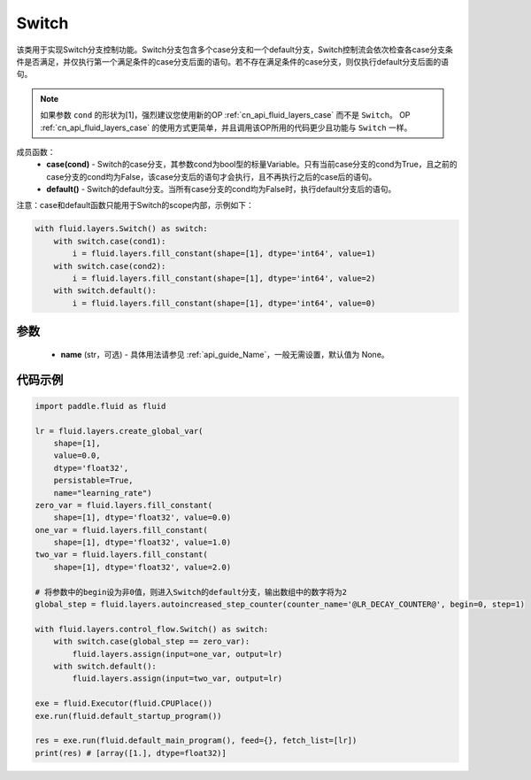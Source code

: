 .. _cn_api_fluid_layers_Switch:

Switch
-------------------------------


.. py:class:: paddle.fluid.layers.Switch (name=None)




该类用于实现Switch分支控制功能。Switch分支包含多个case分支和一个default分支，Switch控制流会依次检查各case分支条件是否满足，并仅执行第一个满足条件的case分支后面的语句。若不存在满足条件的case分支，则仅执行default分支后面的语句。

.. note::
    如果参数 ``cond`` 的形状为[1]，强烈建议您使用新的OP :ref:`cn_api_fluid_layers_case` 而不是 ``Switch``。
    OP :ref:`cn_api_fluid_layers_case` 的使用方式更简单，并且调用该OP所用的代码更少且功能与 ``Switch`` 一样。

成员函数：
    - **case(cond)** - Switch的case分支，其参数cond为bool型的标量Variable。只有当前case分支的cond为True，且之前的case分支的cond均为False，该case分支后的语句才会执行，且不再执行之后的case后的语句。
    - **default()** - Switch的default分支。当所有case分支的cond均为False时，执行default分支后的语句。

注意：case和default函数只能用于Switch的scope内部，示例如下：

..  code-block:: python

    with fluid.layers.Switch() as switch:
        with switch.case(cond1):
            i = fluid.layers.fill_constant(shape=[1], dtype='int64', value=1)
        with switch.case(cond2):
            i = fluid.layers.fill_constant(shape=[1], dtype='int64', value=2)
        with switch.default():
            i = fluid.layers.fill_constant(shape=[1], dtype='int64', value=0)

参数
::::::::::::

    - **name** (str，可选) - 具体用法请参见 :ref:`api_guide_Name`，一般无需设置，默认值为 None。

代码示例
::::::::::::

..  code-block:: python

    import paddle.fluid as fluid

    lr = fluid.layers.create_global_var(
        shape=[1],
        value=0.0,
        dtype='float32',
        persistable=True,
        name="learning_rate")
    zero_var = fluid.layers.fill_constant(
        shape=[1], dtype='float32', value=0.0)
    one_var = fluid.layers.fill_constant(
        shape=[1], dtype='float32', value=1.0)
    two_var = fluid.layers.fill_constant(
        shape=[1], dtype='float32', value=2.0)
    
    # 将参数中的begin设为非0值，则进入Switch的default分支，输出数组中的数字将为2
    global_step = fluid.layers.autoincreased_step_counter(counter_name='@LR_DECAY_COUNTER@', begin=0, step=1) 

    with fluid.layers.control_flow.Switch() as switch:
        with switch.case(global_step == zero_var):
            fluid.layers.assign(input=one_var, output=lr)
        with switch.default():
            fluid.layers.assign(input=two_var, output=lr)

    exe = fluid.Executor(fluid.CPUPlace())
    exe.run(fluid.default_startup_program())

    res = exe.run(fluid.default_main_program(), feed={}, fetch_list=[lr])
    print(res) # [array([1.], dtype=float32)]


